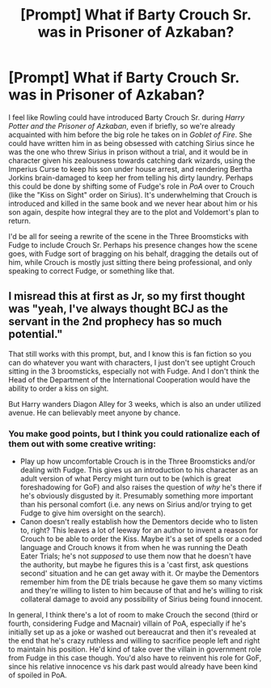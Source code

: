 #+TITLE: [Prompt] What if Barty Crouch Sr. was in Prisoner of Azkaban?

* [Prompt] What if Barty Crouch Sr. was in Prisoner of Azkaban?
:PROPERTIES:
:Author: dmreif
:Score: 33
:DateUnix: 1609214632.0
:DateShort: 2020-Dec-29
:FlairText: Prompt
:END:
I feel like Rowling could have introduced Barty Crouch Sr. during /Harry Potter and the Prisoner of Azkaban/, even if briefly, so we're already acquainted with him before the big role he takes on in /Goblet of Fire/. She could have written him in as being obsessed with catching Sirius since he was the one who threw Sirius in prison without a trial, and it would be in character given his zealousness towards catching dark wizards, using the Imperius Curse to keep his son under house arrest, and rendering Bertha Jorkins brain-damaged to keep her from telling his dirty laundry. Perhaps this could be done by shifting some of Fudge's role in /PoA/ over to Crouch (like the "Kiss on Sight" order on Sirius). It's underwhelming that Crouch is introduced and killed in the same book and we never hear about him or his son again, despite how integral they are to the plot and Voldemort's plan to return.

I'd be all for seeing a rewrite of the scene in the Three Broomsticks with Fudge to include Crouch Sr. Perhaps his presence changes how the scene goes, with Fudge sort of bragging on his behalf, dragging the details out of him, while Crouch is mostly just sitting there being professional, and only speaking to correct Fudge, or something like that.


** I misread this at first as Jr, so my first thought was "yeah, I've always thought BCJ as the servant in the 2nd prophecy has so much potential."

That still works with this prompt, but, and I know this is fan fiction so you can do whatever you want with characters, I just don't see uptight Crouch sitting in the 3 broomsticks, especially not with Fudge. And I don't think the Head of the Department of the International Cooperation would have the ability to order a kiss on sight.

But Harry wanders Diagon Alley for 3 weeks, which is also an under utilized avenue. He can believably meet anyone by chance.
:PROPERTIES:
:Author: Ash_Lestrange
:Score: 16
:DateUnix: 1609222376.0
:DateShort: 2020-Dec-29
:END:

*** You make good points, but I think you could rationalize each of them out with some creative writing:

- Play up how uncomfortable Crouch is in the Three Broomsticks and/or dealing with Fudge. This gives us an introduction to his character as an adult version of what Percy might turn out to be (which is great foreshadowing for GoF) and also raises the question of /why/ he's there if he's obviously disgusted by it. Presumably something more important than his personal comfort (i.e. any news on Sirius and/or trying to get Fudge to give him oversight on the search).
- Canon doesn't really establish how the Dementors decide who to listen to, right? This leaves a lot of leeway for an author to invent a reason for Crouch to be able to order the Kiss. Maybe it's a set of spells or a coded language and Crouch knows it from when he was running the Death Eater Trials; he's not /supposed/ to use them now that he doesn't have the authority, but maybe he figures this is a 'cast first, ask questions second' situation and he can get away with it. Or maybe the Dementors remember him from the DE trials because he gave them so many victims and they're willing to listen to him because of that and he's willing to risk collateral damage to avoid any possibility of Sirius being found innocent.

In general, I think there's a lot of room to make Crouch the second (third or fourth, considering Fudge and Macnair) villain of PoA, especially if he's initially set up as a joke or washed out bereaucrat and then it's revealed at the end that he's crazy ruthless and willing to sacrifice people left and right to maintain his position. He'd kind of take over the villain in government role from Fudge in this case though. You'd also have to reinvent his role for GoF, since his relative innocence vs his dark past would already have been kind of spoiled in PoA.
:PROPERTIES:
:Author: bgottfried91
:Score: 11
:DateUnix: 1609225145.0
:DateShort: 2020-Dec-29
:END:
